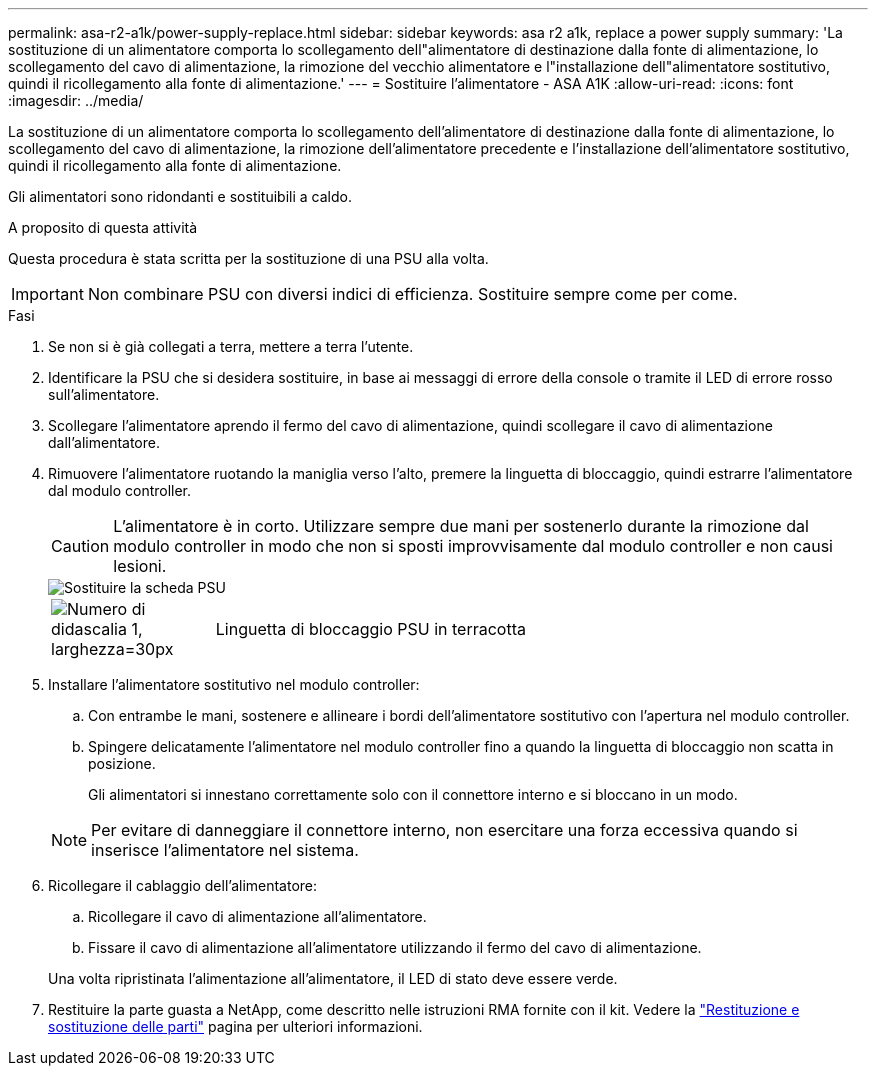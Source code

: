 ---
permalink: asa-r2-a1k/power-supply-replace.html 
sidebar: sidebar 
keywords: asa r2 a1k, replace a power supply 
summary: 'La sostituzione di un alimentatore comporta lo scollegamento dell"alimentatore di destinazione dalla fonte di alimentazione, lo scollegamento del cavo di alimentazione, la rimozione del vecchio alimentatore e l"installazione dell"alimentatore sostitutivo, quindi il ricollegamento alla fonte di alimentazione.' 
---
= Sostituire l'alimentatore - ASA A1K
:allow-uri-read: 
:icons: font
:imagesdir: ../media/


[role="lead"]
La sostituzione di un alimentatore comporta lo scollegamento dell'alimentatore di destinazione dalla fonte di alimentazione, lo scollegamento del cavo di alimentazione, la rimozione dell'alimentatore precedente e l'installazione dell'alimentatore sostitutivo, quindi il ricollegamento alla fonte di alimentazione.

Gli alimentatori sono ridondanti e sostituibili a caldo.

.A proposito di questa attività
Questa procedura è stata scritta per la sostituzione di una PSU alla volta.


IMPORTANT: Non combinare PSU con diversi indici di efficienza. Sostituire sempre come per come.

.Fasi
. Se non si è già collegati a terra, mettere a terra l'utente.
. Identificare la PSU che si desidera sostituire, in base ai messaggi di errore della console o tramite il LED di errore rosso sull'alimentatore.
. Scollegare l'alimentatore aprendo il fermo del cavo di alimentazione, quindi scollegare il cavo di alimentazione dall'alimentatore.
. Rimuovere l'alimentatore ruotando la maniglia verso l'alto, premere la linguetta di bloccaggio, quindi estrarre l'alimentatore dal modulo controller.
+

CAUTION: L'alimentatore è in corto. Utilizzare sempre due mani per sostenerlo durante la rimozione dal modulo controller in modo che non si sposti improvvisamente dal modulo controller e non causi lesioni.

+
image::../media/drw_a1k_psu_remove_replace_ieops-1378.svg[Sostituire la scheda PSU]

+
[cols="1,4"]
|===


 a| 
image:../media/legend_icon_01.svg["Numero di didascalia 1, larghezza=30px"]
 a| 
Linguetta di bloccaggio PSU in terracotta

|===
. Installare l'alimentatore sostitutivo nel modulo controller:
+
.. Con entrambe le mani, sostenere e allineare i bordi dell'alimentatore sostitutivo con l'apertura nel modulo controller.
.. Spingere delicatamente l'alimentatore nel modulo controller fino a quando la linguetta di bloccaggio non scatta in posizione.
+
Gli alimentatori si innestano correttamente solo con il connettore interno e si bloccano in un modo.

+

NOTE: Per evitare di danneggiare il connettore interno, non esercitare una forza eccessiva quando si inserisce l'alimentatore nel sistema.



. Ricollegare il cablaggio dell'alimentatore:
+
.. Ricollegare il cavo di alimentazione all'alimentatore.
.. Fissare il cavo di alimentazione all'alimentatore utilizzando il fermo del cavo di alimentazione.


+
Una volta ripristinata l'alimentazione all'alimentatore, il LED di stato deve essere verde.

. Restituire la parte guasta a NetApp, come descritto nelle istruzioni RMA fornite con il kit. Vedere la https://mysupport.netapp.com/site/info/rma["Restituzione e sostituzione delle parti"^] pagina per ulteriori informazioni.

